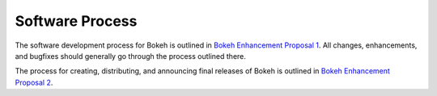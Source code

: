 .. _devguide_process:

Software Process
================

The software development process for Bokeh is outlined in
`Bokeh Enhancement Proposal 1 <BEP 1>`_. All changes, enhancements,
and bugfixes should generally go through the process outlined there.

The process for creating, distributing, and announcing final releases
of Bokeh is outlined in `Bokeh Enhancement Proposal 2 <BEP 2>`_.

.. _BEP 1: https://github.com/bokeh/bokeh/wiki/BEP-1:-Issues-and-PRs-management
.. _BEP 2: https://github.com/bokeh/bokeh/wiki/BEP-2:-Release-Management